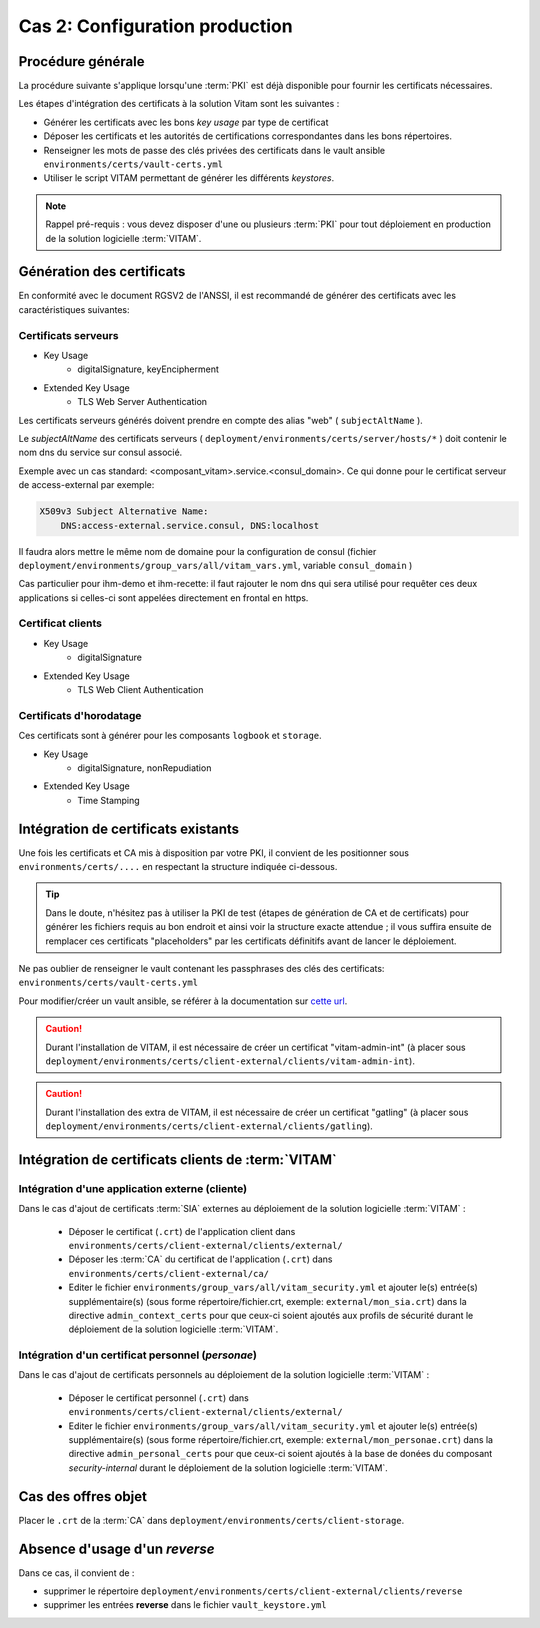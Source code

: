Cas 2: Configuration production
===============================


Procédure générale
------------------

La procédure suivante s'applique lorsqu'une :term:`PKI` est déjà disponible pour fournir les certificats nécessaires.

Les étapes d'intégration des certificats à la solution Vitam sont les suivantes :

* Générer les certificats avec les bons `key usage` par type de certificat
* Déposer les certificats et les autorités de certifications correspondantes dans les bons répertoires.
* Renseigner les mots de passe des clés privées des certificats dans le vault ansible ``environments/certs/vault-certs.yml``
* Utiliser le script VITAM permettant de générer les différents *keystores*.

.. note:: Rappel pré-requis : vous devez disposer d'une ou plusieurs :term:`PKI` pour tout déploiement en production de la solution logicielle :term:`VITAM`.

Génération des certificats
--------------------------

En conformité avec le document RGSV2 de l'ANSSI, il est recommandé de générer des certificats avec les caractéristiques suivantes:

Certificats serveurs
^^^^^^^^^^^^^^^^^^^^

* Key Usage
    * digitalSignature, keyEncipherment
* Extended Key Usage
    * TLS Web Server Authentication

Les certificats serveurs générés doivent prendre en compte des alias "web" ( ``subjectAltName`` ).

Le *subjectAltName* des certificats serveurs ( ``deployment/environments/certs/server/hosts/*`` ) doit contenir le nom dns du service sur consul associé.

Exemple avec un cas standard: <composant_vitam>.service.<consul_domain>.
Ce qui donne pour le certificat serveur de access-external par exemple:

.. code-block:: text

    X509v3 Subject Alternative Name:
        DNS:access-external.service.consul, DNS:localhost

Il faudra alors mettre le même nom de domaine pour la configuration de consul (fichier ``deployment/environments/group_vars/all/vitam_vars.yml``, variable ``consul_domain`` )

Cas particulier pour ihm-demo et ihm-recette: il faut rajouter le nom dns qui sera utilisé pour requêter ces deux applications si celles-ci sont appelées directement en frontal en https.

Certificat clients
^^^^^^^^^^^^^^^^^^

* Key Usage
    * digitalSignature
* Extended Key Usage
    * TLS Web Client Authentication

Certificats d'horodatage
^^^^^^^^^^^^^^^^^^^^^^^^

Ces certificats sont à générer pour les composants ``logbook`` et ``storage``.

* Key Usage
    * digitalSignature, nonRepudiation
* Extended Key Usage
    * Time Stamping

Intégration de certificats existants
------------------------------------

Une fois les certificats et CA mis à disposition par votre PKI, il convient de les positionner sous ``environments/certs/....`` en respectant la structure indiquée ci-dessous.

.. only:: html

    .. figure:: ../../annexes/images/arborescence_certs.svg
        :align: center

        Vue détaillée de l'arborescence des certificats

.. only:: latex

    .. figure:: ../../annexes/images/arborescence_certs.png
        :align: center

        Vue détaillée de l'arborescence des certificats


.. tip::

    Dans le doute, n'hésitez pas à utiliser la PKI de test (étapes de génération de CA et de certificats) pour générer les fichiers requis au bon endroit et ainsi voir la structure exacte attendue ;
    il vous suffira ensuite de remplacer ces certificats "placeholders" par les certificats définitifs avant de lancer le déploiement.

Ne pas oublier de renseigner le vault contenant les passphrases des clés des certificats: ``environments/certs/vault-certs.yml``

Pour modifier/créer un vault ansible, se référer à la documentation sur `cette url <http://docs.ansible.com/ansible/playbooks_vault.html>`_.

.. caution:: Durant l'installation de VITAM, il est nécessaire de créer un certificat "vitam-admin-int" (à placer sous ``deployment/environments/certs/client-external/clients/vitam-admin-int``).

.. caution:: Durant l'installation des extra de  VITAM, il est nécessaire de créer un certificat "gatling" (à placer sous ``deployment/environments/certs/client-external/clients/gatling``).


Intégration de certificats clients de :term:`VITAM`
---------------------------------------------------

.. _external_sia_certs_integration:

Intégration d'une application externe (cliente)
^^^^^^^^^^^^^^^^^^^^^^^^^^^^^^^^^^^^^^^^^^^^^^^

Dans le cas d'ajout de certificats :term:`SIA` externes au déploiement de la solution logicielle :term:`VITAM` :

    * Déposer le certificat (``.crt``) de l'application client dans ``environments/certs/client-external/clients/external/``
    * Déposer les :term:`CA` du certificat de l'application (``.crt``) dans ``environments/certs/client-external/ca/``
    * Editer le fichier ``environments/group_vars/all/vitam_security.yml`` et ajouter le(s) entrée(s) supplémentaire(s)  (sous forme répertoire/fichier.crt, exemple: ``external/mon_sia.crt``) dans  la directive ``admin_context_certs`` pour que ceux-ci soient ajoutés aux profils de sécurité durant le déploiement de la solution logicielle :term:`VITAM`.

.. _personal_certs_integration:

Intégration d'un certificat personnel (*personae*)
^^^^^^^^^^^^^^^^^^^^^^^^^^^^^^^^^^^^^^^^^^^^^^^^^^

Dans le cas d'ajout de certificats personnels au déploiement de la solution logicielle :term:`VITAM` : 

    * Déposer le certificat personnel (``.crt``) dans ``environments/certs/client-external/clients/external/``
    * Editer le fichier ``environments/group_vars/all/vitam_security.yml`` et ajouter le(s) entrée(s) supplémentaire(s)  (sous forme répertoire/fichier.crt, exemple: ``external/mon_personae.crt``) dans  la directive ``admin_personal_certs`` pour que ceux-ci soient ajoutés à la base de donées du composant `security-internal` durant le déploiement de la solution logicielle :term:`VITAM`.     

Cas des offres objet
-----------------------

Placer le ``.crt`` de la :term:`CA` dans ``deployment/environments/certs/client-storage``.


Absence d'usage d'un *reverse*
---------------------------------

Dans ce cas, il convient de :

- supprimer le répertoire ``deployment/environments/certs/client-external/clients/reverse`` 
- supprimer les entrées **reverse** dans le fichier ``vault_keystore.yml``
